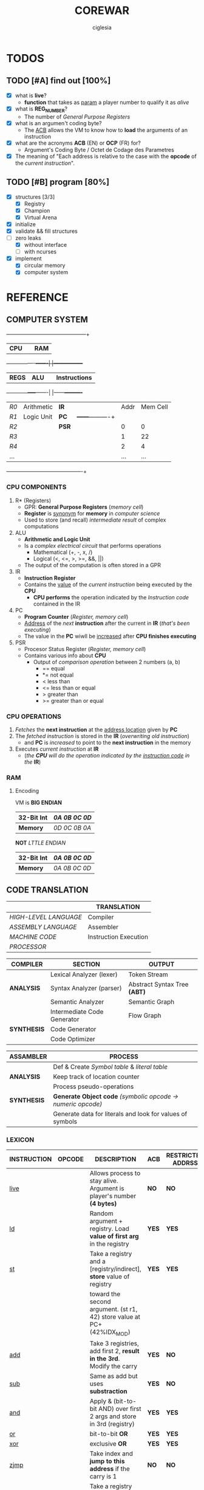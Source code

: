 #+TITLE: COREWAR
#+AUTHOR: ciglesia
#+EMAIL: ciglesia@student.42.fr
#+OPTIONS: toc:nil

* TODOS
** TODO [#A] find out [100%]
- [X] what is *live*?
  * *function* that takes as _param_ a player number to qualify it as /alive/
- [X] what is *REG_NUMBER*?
  * The number of /General Purpose Registers/
- [X] what is an argumen't coding byte?
  * The [[ACB]] allows the VM to know how to *load* the arguments of an instruction
- [X] what are the acronyms *ACB* (EN) or *OCP* (FR) for?
  * Argument's Coding Byte / Octet de Codage des Parametres
- [X] The meaning of "Each address is relative to the case with the *opcode* of the /current instruction/".
** TODO [#B] program [80%]
- [X] structures [3/3]
  - [X] Registry
  - [X] Champion
  - [X] Virtual Arena
- [X] initialize
- [X] validate && fill structures
- [-] zero leaks
  - [X] without interface
  - [ ] with ncurses
- [X] implement
  - [X] circular memory
  - [X] computer system

* REFERENCE
** COMPUTER SYSTEM

  +------+------------------+-----+-----------------+
  |           *CPU*           |     |       *RAM*       |
  +------+----------+-------|     |-----------------+
  | *REGS* |    *ALU*           |     |   *Instructions*  |
  +-----------------+-------|     |------+----------+
  |  /R0/  | Arithmetic | *IR*  |     | Addr | Mem Cell |
  |  /R1/  | Logic Unit | *PC*  |     +------+----------+
  |  /R2/  |            | *PSR* |     |  0   |    0     |
  |  /R3/  |            |     |     |  1   |    22    |
  |  /R4/  |            |     |     |  2   |    4     |
  |  ... |            |     |     |  ... |    ...   |
  +------+------------+-----+-----+------+----------+

*** CPU COMPONENTS
1. R* (Registers)
   - GPR: *General Purpose Registers* (/memory cell/)
   - *Register* is _synonym_ for *memory* in /computer science/
   - Used to store (and recall) /intermediate result/ of complex computations

2. ALU
   - *Arithmetic and Logic Unit*
   - Is a /complex electrical circuit/ that performs operations
	 + Mathematical (+, -, x, /)
	 + Logical (<, <=, >, >=, &&, ||)
   - The output of the computation is often stored in a GPR

3. IR
   - *Instruction Register*
   - Contains the _value_ of the /current instruction/ being executed by the *CPU*
	 + *CPU performs* the operation indicated by the /Instruction code/ contained in the IR

4. PC
   - *Program Counter* (/Register, memory cell/)
   - _Address_ of the /next/ *instruction* after the current in *IR* (/that's been executing/)
   - The value in the *PC* wiwll be _increased_ after *CPU finishes executing*

5. PSR
   - Procesor Status Register (/Register, memory cell/)
   - Contains various info about *CPU*
	 + Output of /comparison operation/ between 2 numbers (a, b)
	   * == equal
	   * *= not equal
	   * <  less than
	   * <= less than or equal
	   * >  greater than
	   * >= greater than or equal

*** CPU OPERATIONS
1. /Fetches/ the *next instruction* at the _address location_ given by *PC*
2. The /fetched instruction/ is stored in the *IR* (/overwriting old instruction/)
   - and *PC* is /increased/ to point to the *next instruction* in the memory
3. Executes /current instruction/ at *IR*
   - (/the *CPU* will do the operation indicated by the _instruction code_ in the/ *IR*)

*** RAM
**** Encoding
VM is *BIG ENDIAN*
|------------+-------------|
| *32-Bit Int* | /0A 0B 0C 0D/ |
|------------+-------------|
| *Memory*     | /0D 0C 0B 0A/ |
|------------+-------------|

*NOT* /LTTLE ENDIAN/
|------------+-------------|
| *32-Bit Int* | /0A 0B 0C 0D/ |
|------------+-------------|
| *Memory*     | /0A 0B 0C 0D/ |
|------------+-------------|

** CODE TRANSLATION
|---------------------+-----------------------|
|                     | *TRANSLATION*           |
|---------------------+-----------------------|
| /HIGH-LEVEL LANGUAGE/ | Compiler              |
| /ASSEMBLY LANGUAGE/   | Assembler             |
| /MACHINE CODE/        | Instruction Execution |
| /PROCESSOR/           |                       |
|---------------------+-----------------------|

|-----------+-----------------------------+----------------------------|
| *COMPILER*  | *SECTION*                     | *OUTPUT*                     |
|-----------+-----------------------------+----------------------------|
|           | Lexical Analyzer (lexer)    | Token Stream               |
| *ANALYSIS*  | Syntax Analyzer (parser)    | Abstract Syntax Tree *(ABT)* |
|           | Semantic Analyzer           | Semantic Graph             |
|-----------+-----------------------------+----------------------------|
|           | Intermediate Code Generator | Flow Graph                 |
| *SYNTHESIS* | Code Generator              |                            |
|           | Code Optimizer              |                            |
|-----------+-----------------------------+----------------------------|

|-----------+-----------------------------------------------------------|
| *ASSAMBLER* | *PROCESS*                                                   |
|-----------+-----------------------------------------------------------|
|           | Def & Create /Symbol table/ & /literal table/                 |
| *ANALYSIS*  | Keep track of location counter                            |
|           | Process pseudo-operations                                 |
|-----------+-----------------------------------------------------------|
| *SYNTHESIS* | *Generate Object code* /(symbolic opcode -> numeric opcode)/  |
|           | Generate data for literals and look for values of symbols |
|-----------+-----------------------------------------------------------|

*** LEXICON
|-------------+----------+------------------------------------------------------------------------+-----+-------------------+-------------+----------|
| INSTRUCTION | OPCODE   | DESCRIPTION                                                            | ACB | RESTRICTED ADDRSS | MODIF CARRY | DURATION |
|-------------+----------+------------------------------------------------------------------------+-----+-------------------+-------------+----------|
| [[live]]        | <<0x01>> | Allows process to stay alive. Argument is player's number *(4 bytes)*    | *NO*  | *NO*                | *NO*          |       10 |
|-------------+----------+------------------------------------------------------------------------+-----+-------------------+-------------+----------|
| [[ld]]          | <<0x02>> | Random argument + registry. Load *value of first arg* in the registry    | *YES* | *YES*               | *YES*         |        5 |
|-------------+----------+------------------------------------------------------------------------+-----+-------------------+-------------+----------|
| [[st]]          | <<0x03>> | Take a registry and a [registry/indirect], *store* value of registry     | *YES* | *YES*               | *YES*         |        5 |
|             |          | toward the second argument. (st r1, 42) store value at PC+(42%IDX_MOD) |     |                   |             |          |
|-------------+----------+------------------------------------------------------------------------+-----+-------------------+-------------+----------|
| [[add]]         | <<0x04>> | Take 3 registries, add first 2, *result in the 3rd*. Modify the carry    | *YES* | *NO*                | *YES*         |       10 |
|-------------+----------+------------------------------------------------------------------------+-----+-------------------+-------------+----------|
| [[sub]]         | <<0x05>> | Same as add but uses *substraction*                                      | *YES* | *NO*                | *YES*         |       10 |
|-------------+----------+------------------------------------------------------------------------+-----+-------------------+-------------+----------|
| [[and]]         | <<0x06>> | Apply & (bit-to-bit AND) over first 2 args and store in 3rd (registry) | *YES* | *YES*               | *YES*         |        6 |
|-------------+----------+------------------------------------------------------------------------+-----+-------------------+-------------+----------|
| [[or]]          | <<0x07>> | bit-to-bit *OR*                                                          | *YES* | *YES*               | *YES*         |        6 |
|-------------+----------+------------------------------------------------------------------------+-----+-------------------+-------------+----------|
| [[xor]]         | <<0x08>> | exclusive *OR*                                                           | *YES* | *YES*               | *YES*         |        6 |
|-------------+----------+------------------------------------------------------------------------+-----+-------------------+-------------+----------|
| [[zjmp]]        | <<0x09>> | Take index and *jump to this address* if the carry is 1                  | *NO*  | *NO*                | *NO*          |       20 |
|-------------+----------+------------------------------------------------------------------------+-----+-------------------+-------------+----------|
| [[ldi]]         | <<0x0A>> | Take a registry and *2 indexes*, *add indexes* and treat the result as     | *YES* | *YES*               | *YES*         |       25 |
|             |          | an address, *read a value of a REG_SIZE* and put it on the registry      |     |                   |             |          |
|-------------+----------+------------------------------------------------------------------------+-----+-------------------+-------------+----------|
| [[sti]]         | <<0x0B>> | Take a registry and *2 indexes* (potentially registries), *add indexes*    | *YES* | *YES*               | *YES*         |       25 |
|             |          | result = *address* where the value of the *first param will be copied*     |     |                   |             |          |
|-------------+----------+------------------------------------------------------------------------+-----+-------------------+-------------+----------|
| [[fork]]        | <<0x0C>> | Take an index, create *new process* that *inherits* different states of    | *NO*  | *YES*               | *NO*          |      800 |
|             |          | its father, except it's PC which will be  *PC + (1st param % IDX_MOD)*   |     |                   |             |          |
|-------------+----------+------------------------------------------------------------------------+-----+-------------------+-------------+----------|
| [[lld]]         | <<0x0D>> | Long-load, ld *without modulo*. Modify the carry                         | *YES* | *NO*                | *YES*         |       10 |
|-------------+----------+------------------------------------------------------------------------+-----+-------------------+-------------+----------|
| [[lldi]]        | <<0x0E>> | Same as *ldi* without any modulo. Modify the carry                       | *YES* | *NO*                | *YES*         |       50 |
|-------------+----------+------------------------------------------------------------------------+-----+-------------------+-------------+----------|
| [[lfork]]       | <<0x0F>> | Long-fork, fork *without modulo* in the address                          | *NO*  | *NO*                | *NO*          |     1000 |
|-------------+----------+------------------------------------------------------------------------+-----+-------------------+-------------+----------|
| [[aff]]         | <<0x10>> | Take a registry, *displays value* on std output (ASCII). Modulo 256      | *YES* | *NO*                | *YES*         |        2 |
|-------------+----------+------------------------------------------------------------------------+-----+-------------------+-------------+----------|

*** SYNTAX
One instruction per line
*Instruction*:
- /[label]/
  + Composed by characters in LABEL_CHARS /abcdefghijklmnopqrstuvwxyz_0123456789/
  + Folowed by a character LABEL_CHAR /:/
- *<opcode>*
- *<parameters>*
  + Separated by SEPARATOR_CHAR ,

** IMPLEMENTATION
*** MANDATORY STRUCTURE
**** GENERAL PURPOSE REGISTER
1. *REG_SIZE* (bytes)
2. *REG_NUMBER*
   - Number of /General Purpose Registers/

|----------+----------|
| *REGISTER* | *SIZE*     |
|----------+----------|
| r0       | REG_SIZE |
| r1       | REG_SIZE |
| ...      | ...      |
|----------+----------|

**** PROCESS
A process is the general execution of the champion
Available: (The processor register)
1. *REG_NUMBER* Number of /General Purpose Registers/
   - All init at 0 except r1
2. *PC*
   - Address of next instruction (In HEX)
3. *carry* (Boolean)
   - Last operatiton /success/

**** RAM
***** Encoding
VM is *BIG ENDIAN*
|------------+-------------|
| *32-Bit Int* | /0A 0B 0C 0D/ |
|------------+-------------|
| *Memory*     | /0D 0C 0B 0A/ |
|------------+-------------|

.NOT. /LTTLE ENDIAN/
|------------+-------------|
| *32-Bit Int* | /0A 0B 0C 0D/ |
|------------+-------------|
| *Memory*     | /0A 0B 0C 0D/ |
|------------+-------------|

****** OP_TAB ARRAY
1. Number of cycles for each instruction *(cycles are always consumed)*
2. Mnemonic representatinos
3. Associated amount
4. Possible types of arguments
Other codes have no action, just pass to the next one and loose a cycle

****** INSTRUCTIONS ARE ENCODED BY
- The instruction code *find it in (/op_tab/)*
- The argument's coding byte ([[ACB]]) if appropiate.
  + /For example/
	* *r2, 23, %34* gives the coding byte /0b 01 11 10 00/, hence 0x78
	* *23, 45, %34* gives the coding byte /0b 11 11 10 00/, hence 0xF8
	* *r1, r3, 34*  gives the coding byte /0b 01 01 11 00/, hence 0x5C
- The arguments / parameters
  + /For example/
	* *r2, 23, %34* gives the ACB _0x78_ then /0x02 0x00 0x17 0x00 0x00 0x00 0x22/
	* *23, 45, %34* gives the ACB _0xF8_ then /0x00 0x17 0x00 0x2d 0x00 0x00 0x00 0x22/

****** EXECUTABLE
- The executable will always start with a header, defined in op.h (the header_t type)

**** CHAMPION && ASSEMBLER
***** ASSEMBLY FORMAT
An instruction is composed of three elements
1. *Label*
   - Chain of characters amongst /LABEL_CHARS/ followed by /LABEL_CHAR/
   - Can't have no instruction following or placed on a line before the instruction concerned
2. *Opcode*
3. *parameters* separated by /SEPARATOR_CHAR/
   - Types of *parameters*
	 + [[Registry]] (r1 <-> rx | x = REG_NUMBER)
	 + *[[Direct]]*
	   * Character /DIRECT_CHAR/ followed by numeric value or a label (preceded by /LABEL_CHAR/)
	 + *INDIRECT*
	   * Value or label (preceded by LABEL CHAR)
	   * Represents a value at the address of the param, relative to the PC of the current process
	   * /IDX_MOD/ to obtain the value of an indirect (PC + 4 instead of PC + 516)
4. *COMMENT_CHAR* (/#/)

All the addressing is /relatif/ to PC and IDX_MOD (except for lld, lldi and lfork)
***** CHAMPION
1. *Name*
   - Present after the /marker/ /NAME_CMD_STRING/
2. *Description*
   - Present after the /marker/ /COMMENT_CMD_STRING/

**** PREDEFINED PREPROCESSORS
***** VM
|--------------+------------------------------------------------------------------------------------------------------------------------|
| *PREPROCESSOR* | *DESCRIPTION*                                                                                                            |
|--------------+------------------------------------------------------------------------------------------------------------------------|
| *CYCLE_TO_DIE* | Each *CYCLE_TO_DIE* modulo, verify if necessary to kill processes (bcs they didn't execute live instruction for example) |
| *NBR_LIVE*     | Min *live* executed in each /CYCLE_TO_DIE/ in order to decrease it of CYCLE_DELTA units                                    |
| *CYCLE_DELTA*  | Units to decrement /CYCLE_TO_DIE/ if /NBR_LIVE/ was not fulfilled                                                          |
| *MEM_SIZE*     | Circular memory                                                                                                        |
| *MAX_CHECKS*   | Max checkups before decreasing /CYCLE_TO_DIE/                                                                            |
| *IDX_MOD*      | Modulo for the action address to obtain the value of an indirect                                                       |
| *REG_SIZE*     | Size in bytes of a register                                                                                            |
| *REG_NUMBER*   | Number of /General Purpose Registers/                                                                                    |
|--------------+------------------------------------------------------------------------------------------------------------------------|

***** COMPILER
|----------------+-----------------------------------------|
| *PREPROCESSOR*   | *DESCRIPTION*                             |
|----------------+-----------------------------------------|
| *LABEL_CHARS*    |                                         |
| *LABEL_CHAR*     |                                         |
| *SEPARATOR_CHAR* | Separator of params in ASM instructions |
| *DIRECT_CHAR*    |                                         |
| *COMMENT_CHAR*   | #                                       |
| *IDX_MOD*        | Modulo applied to the action addresses  |
|----------------+-----------------------------------------|

***** CHAMPION
|--------------------+-------------|
| *PREPROCESSOR*       | *DESCRIPTION* |
|--------------------+-------------|
| NAME_CMD_STRING    |             |
| COMMENT_CMD_STRING |             |
|                    |             |
|--------------------+-------------|

*** INIT
1. Initialize every registry is at 0 except
   - *r1*
	 * Player's /Number/, is given to the champions via r1 registry their ~first process~ at startup
	 * Generated by the machine or specified at lunch
   - *PC*
2. *Load the champions* within the memory
   - so that they can space out evenly their entry points
   - The last born champion plays first
3. Create a *virtual arena* (/reserve memory space dedicated to the combat/)
   - A virtual /RAM/
4. *Load each champion && their processes* to the _arena_
5. Execute the /processes/ in the arena /until all processes are dead/.

**** LOADING
***** ARGUMENT'S CODING BYTE
The <<ACB>> allows the VM to know *how to load* the arguments of an instruction.

Divided by /4/ *pairs of bits*:
- 3 that determines the type of argument
- 1 unused
  +-------+--------+-------+--------+-------+--------+-------+--------+
  |   128 |     64 |    32 |     16 |     8 |      4 |     2 |      1 |
  +-------+--------+-------+--------+-------+--------+-------+--------+
  |  *Argument #1*   |  *Argument #2*   |   *Argument #3*  |                |
  +-------+--------+-------+--------+-------+--------+-------+--------+

For each argument:
|-----------+-----------+----------|
| *UPPER BIT* | *LOWER BIT* | *TYPE*     |
|-----------+-----------+----------|
|         0 |         0 | /ABSCENT/  |
|         0 |         1 | REGISTRY |
|         1 |         0 | DIRECT   |
|         1 |         1 | INDEX    |
|-----------+-----------+----------|

***** RAM && ADDRESSES
- *RAM* (/memory/)
  - Is _circular_
  - Of size /MEM_SIZE/
  - There's no /initial point/ or another /landmark/
	+ Therefore, absolute addressing is *not possible*
	+ The addressing is *relative to the current instruction*
	  + Where the possition is /relative to the starting of the program/

Example of a [[64 byte's RAM]]

- The *starting point* of a program is the reference point of addressing.
- Each process has a *PC* (/process counter, 2 octets/)
  + Which is the number of *memory cells* between the *current instruction* and the *starting point*
  + *PC* is strictly /positive/ or /null/.
  + The maximum value of *PC* is *0xFFFF*, it allows to access the RAM until .65 535 OCTETS.
- Effective value of an address is *its* sum with the *PC*

[[Zork in ASM]]

*** VALIDATION
Display relevant error message on the *standard error* (/fd = 2/)

**** INPUT
1. Verify the format of the argv
   - ./corewar [-dump nbr_cycles] [[-n number] champion1.cor] ...
	 + /-dump nbr_cycles/
	   * after nbr_cycles, *dump the memory* and *quit the game*
		 * must be dumped in *hexadecimal* format with *32 octets* per line
	 + /-n number/
	   * *number of the next player*
		 * if non-existent, the player will have the /next/ number in *parameter* order
	 + The last player will have the first *process* in the order of /execution/
2. The champions cannot go over /CHAMP_MAX_SIZE/, otherwise it is an *ERROR*
3. Invalid *header* values* (/header_t/ type)
4. Verify if there's *no code* in champion.cor

**** IN RUN-TIME
1. Every (/CYCLE_TO_DIE/) number of cycles
   - Verify if *each process* has executed at least one *live*
	 + if a *process didn't*, it will be killed
   - Verify if *live* was executed at least /NBR_LIVE/
	 + if it *wasn't*, /CYCLE_TO_DIE/ -= /CYCLE_DELTA/ units
   - Verify if /CYCLE_TO_DIE/ wasn't decreased since /MAX_CHECKS/
	 + if it *wasn't decreased*, decrease it
3. If every process is dead, the *game is over*
4. *Memory* is _circular_ and of /MEM_SIZE/

*** GAME
**** MEANWHILE
1. For each valid execusion of the *live* instruction
   - Display "A process shows that player X (champion_name) is alive"

**** END
1. The last /player/ alive *wins*
   - Display "Player X (champion_name) won" | X = *player's number* && champion_name = *its name*

*** COMPUTER SYSTEM
- Each instruction will *completely* execute itself /at the end of its last cycle/
  + and wait for its entire duration

* USE && EXAMPLES
** COMPILATION
.name "zork"
.comment "just a basic living prog"

l2:		sti r1, %:live, %1
		and r1, %0,r1

live:   live  %1
		zjmp  %:live

# Executable compilation:
0x0b,0x68,0x01,0x00,0x0f,0x00,0x01
0x06,0x64,0x01,0x00,0x00,0x00,0x00,0x01
0x01,0x00,0x00,0x00,0x01
0x09,0xff,0xfb

|--------------------------+-------------------------|
| <<ZORK IN ASM>>          | *ZORK IN HEXADECIMAL*     |
|--------------------------+-------------------------|
| *l2*:   /sti/ *r1*, *%:live*, *%1* | /0b/ *68* 01 00 0f 00 01    |
| `     /and/ *r1*, *%0*, *r1*     | /06/ *64* 01 00 00 00 00 01 |
| live: /live/ *%1*            | /01/ 00 00 00 01          |
| `     /zjmp/ %:live        | /09/ ff fb                |
|--------------------------+-------------------------|

[[Zork in RAM]]

** ASM SYNTAX
*** ARGUMENTS
- <<Registry>> *(RG)*
  + Registry Identifier *(1 octet)*
	+ *Source* /S()/: Loads the value of the Registry
	+ *Destination* /D()/: Stock the value in the Registry
  + If *non-existant* registry is called
	+ Instruction is *invalid* and process *crash*
- <<Index>> *(ID)*
  + Address of an INT in /RAM/ *(2 octet)*
	+ *Source* /S()/: Loads the value of 4 octets following the index
	+ *Destination* /D()/: Stock the value in the 4 octets following the index
- <<Direct>> *(D4/D2)*
  + Int number		*(4 octet)*
  + /RAM/ address		*(2 octet)*
|-------------+---------------------------+-------------------------------------|
| *INSTRUCTION* | *NAME*                      | *SYNTAX*                              |
|-------------+---------------------------+-------------------------------------|
| <<live>>    | Live                      | *live* S(D4)                          |
|-------------+---------------------------+-------------------------------------|
| <<ld>>      | Direct Load               | *ld* S(ID/D4), D(RG)                  |
|-------------+---------------------------+-------------------------------------|
| <<st>>      | Direct Store              | *st* S(RG), D(RG/ID)                  |
|-------------+---------------------------+-------------------------------------|
| <<add>>     | Arithmetical Addition     | *add* S(RG), S(RG), D(RG)             |
|-------------+---------------------------+-------------------------------------|
| <<sub>>     | Arithmetical Substraction | *sub* S(RG), S(RG), D(RG)             |
|-------------+---------------------------+-------------------------------------|
| <<and>>     | Logical AND               | *and* S(RG/ID/D4), S(RG/ID/D4), D(RG) |
|-------------+---------------------------+-------------------------------------|
| <<or>>      | Logical OR                | *or* S(RG/ID/D4), S(RG/ID/D4), D(RG)  |
|-------------+---------------------------+-------------------------------------|
| <<xor>>     | Logical XOR               | *xor* S(RG/ID/D4), S(RG/ID/D4), D(RG) |
|-------------+---------------------------+-------------------------------------|
| <<zjmp>>    | Jump if Zero              | *zjmp* S(D2)                          |
|-------------+---------------------------+-------------------------------------|
| <<ldi>>     | Indirect Load             | *ldi* S(RG/ID/D2), S(ID/D2), D(RG)    |
|-------------+---------------------------+-------------------------------------|
| <<sti>>     | Indirect Store            | *sti* S(RG), S(RG/ID/D2), S(ID/D2)    |
|-------------+---------------------------+-------------------------------------|
| <<fork>>    | Fork                      | *frok* S(D2)                          |
|-------------+---------------------------+-------------------------------------|
| <<lld>>     | Long Direct Load          | *lld* S(ID/D4), D(RG)                 |
|-------------+---------------------------+-------------------------------------|
| <<lldi>>    | Long Indirect Load        | *lldi* S(RG/ID/D2), S(ID/D2), D(RG)   |
|-------------+---------------------------+-------------------------------------|
| <<lfork>>   | Long Fork                 | *lfork* S(D2)                         |
|-------------+---------------------------+-------------------------------------|
| <<aff>>     | Aff                       | aff S(RG)                           |
|-------------+---------------------------+-------------------------------------|

** RAM && ADDRESSING
*** Example of a <<64 byte's RAM>>
At first it's empty (Asume it's 64).
  +---+---+---+---+---+---+---+---+---+---+---+---+---+---+---+---+---+---+---+---+---+---+---+---+---+---+
  |00 |00 |00 |00 |00 |00 |00 |00 |00 |00 |00 |00 |00 |00 |00 |00 |00 |00 |00 |00 |00 |00 |00 |00 |00 |00 |
  +---+---+---+---+---+---+---+---+---+---+---+---+---+---+---+---+---+---+---+---+---+---+---+---+---+---+
  |00 |                                                                                               |00 |
  +---+                                                                                               +---+
  |00 |                                                                                               |00 |
  +---+                                                                                               +---+
  |00 |                                                                                               |00 |
  +---+                                                                                               +---+
  |00 |                                                                                               |00 |
  +---+---+---+---+---+---+---+---+---+---+---+---+---+---+---+---+---+---+---+---+---+---+---+---+---+---+
  |00 |00 |00 |00 |00 |00 |00 |00 |00 |00 |00 |00 |00 |00 |00 |00 |00 |00 |00 |00 |00 |00 |00 |00 |00 |00 |
  +---+---+---+---+---+---+---+---+---+---+---+---+---+---+---+---+---+---+---+---+---+---+---+---+---+---+

  +---+---+---+---+---+---+---+---+---+---+---+---+---+---+---+---+---+---+---+---+---+---+---+---+---+---+
  |00 |00 |00 |00 |XX |00 |00 |00 |00 |00 |YY |00 |00 |00 |ZZ |00 |00 |00 |00 |00 |00 |00 |00 |00 |00 |00 |
  +---+---+---+---+---+---+---+---+---+---+---+---+---+---+---+---+---+---+---+---+---+---+---+---+---+---+
  |00 |                                                                                               |00 |
  +---+                                                                                               +---+
  |00 |                                                                                               |00 |
  +---+                                                                                               +---+
  |00 |                                                                                               |FF |
  +---+                                                                                               +---+
  |00 |                                                                                               |00 |
  +---+---+---+---+---+---+---+---+---+---+---+---+---+---+---+---+---+---+---+---+---+---+---+---+---+---+
  |00 |00 |00 |00 |00 |00 |00 |AA |00 |00 |00 |00 |00 |00 |00 |00 |00 |00 |00 |00 |00 |00 |00 |00 |00 |00 |
  +---+---+---+---+---+---+---+---+---+---+---+---+---+---+---+---+---+---+---+---+---+---+---+---+---+---+

If we read the RAM in a clockwise sense:
- *YY* is now the address *0* (it can be 0, 64, 128, 192, 448, -4608, 17344, ...)
- *ZZ* is *3*
- *XX* is *-6*
- /AA/ is -16 -6 = *-22*
- *FF* is = *17*
*** ZORK IN RAM
Loading <<Zork in RAM>>
|----+----+----+----+----+----+----+----+----+----+----+----+----+----+----+----+----+----+----+----+----+----+----+----+----+----+----+----|
| 00 | 00 | *0b* | *68* | *01* | *00* | *0f* | *00* | *01* | *06* | *64* | *01* | *00* | *00* | *00* | *00* | *01* | *01* | *00* | *00* | *00* | *01* | *09* | *ff* | *fb* | 00 | 00 | 00 |
|----+----+----+----+----+----+----+----+----+----+----+----+----+----+----+----+----+----+----+----+----+----+----+----+----+----+----+----|
 *...*                                                                                                                                    *...*

- VM generates a process with *starting point* the /memory cell/ with the *opcode* of the first instruction.
- From here, this /memory cell/ becomes the _reference point_ of addressing.

Colors for identification:
- *Opcode of current instruction*
- /ACB/
- /First argument/
- /Second argument/
- /Third argument/
- /Opcode of other instructions/

** EXECUTING INSTRUCTIONS
*** ZORK
<<Zork execution>> is the continuation of [[Zork in RAM]]

**** ITERATION 1

#+NAME: Zork Decoding 1

*ACB* 01101000:
  +-------+--------+-------+--------+-------+--------+-------+--------+
  |   /128/ |     *64* |    *32* |     /16/ |     *8* |      /4/ |     /2/ |      /1/ |
  +-------+--------+-------+--------+-------+--------+-------+--------+
  | Argument #1    |  Argument #2   |   Argument #3  |                |
  +-------+--------+-------+--------+-------+--------+-------+--------+

|----+-------+--------+---------+------------+------------+------------|
| *PC* | *CARRY* | *OPCODE* | [[ACB]]     | *ARGUMENT 1* | *ARGUMENT 2* | *ARGUMENT 3* |
|----+-------+--------+---------+------------+------------+------------|
|  0 |     0 | [[0x0b]]   | '0x68'  | [[Registry]]   | [[Direct]]     | [[Direct]]     |
|    |       | sti    | 0110100 | `01`       | ,00 0f,    | .00 01.    |
|----+-------+--------+---------+------------+------------+------------|

Executing:
- /0x000f + 0x0001 = 0x0010/
- Store value of Registry in 0x0010
  + Will see the change in the /3rd argument/ in this case

**** ITERATION 2
Executing [[Zork RAM 2]]

#+NAME: Zork Decoding 2

*ACB* 01100100:
  +-------+--------+-------+--------+-------+--------+-------+--------+
  |   /128/ |     *64* |    *32* |     /16/ |     /8/ |      *4* |     /2/ |      /1/ |
  +-------+--------+-------+--------+-------+--------+-------+--------+
  |  Argument #1   |  Argument #2   |   Argument #3  |                |
  +-------+--------+-------+--------+-------+--------+-------+--------+

|----+-------+--------+----------+------------+---------------+------------|
| *PC* | *CARRY* | *OPCODE* | [[ACB]]      | *ARGUMENT 1* | *ARGUMENT 2*    | *ARGUMENT 3* |
|----+-------+--------+----------+------------+---------------+------------|
|  7 |     0 | [[0x06]]   | '0x64'   | [[Registry]]   | [[Direct]]        | [[Registry]]   |
|    |       | and    | 01100100 | `01`       | ,00 00 00 00, | .01.       |
|----+-------+--------+----------+------------+---------------+------------|

Executing:
- /0x01 and 0x00 = 0x00/
- Carry = 1
- Store value in Registry

**** ITERATION 3
Executing [[Zork RAM 3]]

#+NAME: Zork Decoding 3
|----+-------+--------+--------+-------------------|
| *PC* | *CARRY* | *OPCODE* | [[ACB]]    | *ARGUMENT 1*        |
|----+-------+--------+--------+-------------------|
| 14 |     1 | [[0x01]]   | .NONE. | [[Direct]] (4 octets) |
|    |       | live   |        | `00 00 00 00`     |
|----+-------+--------+--------+-------------------|

Executing:
- VM reports that player 0 is still alive /in the terminal/

**** ITERATION 4
Executing [[Zork RAM 4]]

#+NAME: Zork Decoding 4
|----+-------+--------+--------+-------------------|
| *PC* | *CARRY* | *OPCODE* | [[ACB]]    | *ARGUMENT 1*        |
|----+-------+--------+--------+-------------------|
| 19 |     1 | [[0x09]]   | .NONE. | [[Direct]] (2 octets) |
|    |       | zjmp   |        | `ff fb`           |
|----+-------+--------+--------+-------------------|

Executing:
- VM pass the /value in argument/ (/0xFFFB/) to *PC* (*19 = 0x0013*)
- /0x0013 + 0xFFFB = 0x1000E/
- Maximum value of *PC* is inside 2 octets, so *0x000E* (14)
- PC = 14

*After that, the program is in an infinite loop, repeating instructions 3 and 4.*

[[https://www.mathcs.emory.edu/~cheung/Courses/170/Syllabus/01/intro-computer2.html][REFERENCE]]
